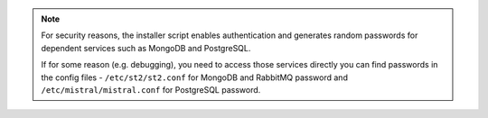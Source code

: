 .. note::

  For security reasons, the installer script enables authentication and generates random
  passwords for dependent services such as MongoDB and PostgreSQL.

  If for some reason (e.g. debugging), you need to access those services directly you can find
  passwords in the config files - ``/etc/st2/st2.conf`` for MongoDB and RabbitMQ password and
  ``/etc/mistral/mistral.conf`` for PostgreSQL password.
